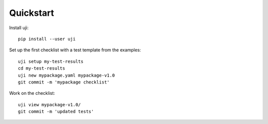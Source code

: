 .. _quickstart:

Quickstart
----------

Install uji::

  pip install --user uji

Set up the first checklist with a test template from the examples::

  uji setup my-test-results
  cd my-test-results
  uji new mypackage.yaml mypackage-v1.0
  git commit -m 'mypackage checklist'

Work on the checklist::

  uji view mypackage-v1.0/
  git commit -m 'updated tests'
